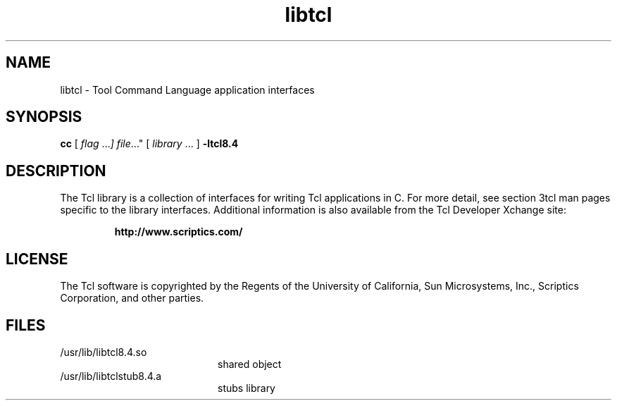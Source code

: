 '\" t
.\"
.\" This man page created by Oracle to provide an overview of the Tcl
.\" library.
.\"
.TH libtcl 3 "16 July 2001"
.SH NAME
libtcl \- Tool Command Language application interfaces
.SH SYNOPSIS
.LP
.B cc
.RI "[ " "flag " \|.\|.\|. ] " "file \|.\|.\|."
.RI "[ " "library" " \|.\|.\|. ]"
.B \-ltcl8.4
.sp 1n
.SH DESCRIPTION
The Tcl library is a collection of interfaces for writing Tcl applications in C.
For more detail, see section 3tcl man pages specific to the library interfaces.
Additional information is also available from the Tcl Developer Xchange site:
.IP
.B http://www.scriptics.com/
.LP
.SH LICENSE
The Tcl software is copyrighted by the Regents of the University of
California, Sun Microsystems, Inc., Scriptics Corporation,
and other parties. 
.SH FILES
.PD 0
.TP 20
/usr/lib/libtcl8.4.so
shared object
.TP
/usr/lib/libtclstub8.4.a 
stubs library
.PD
